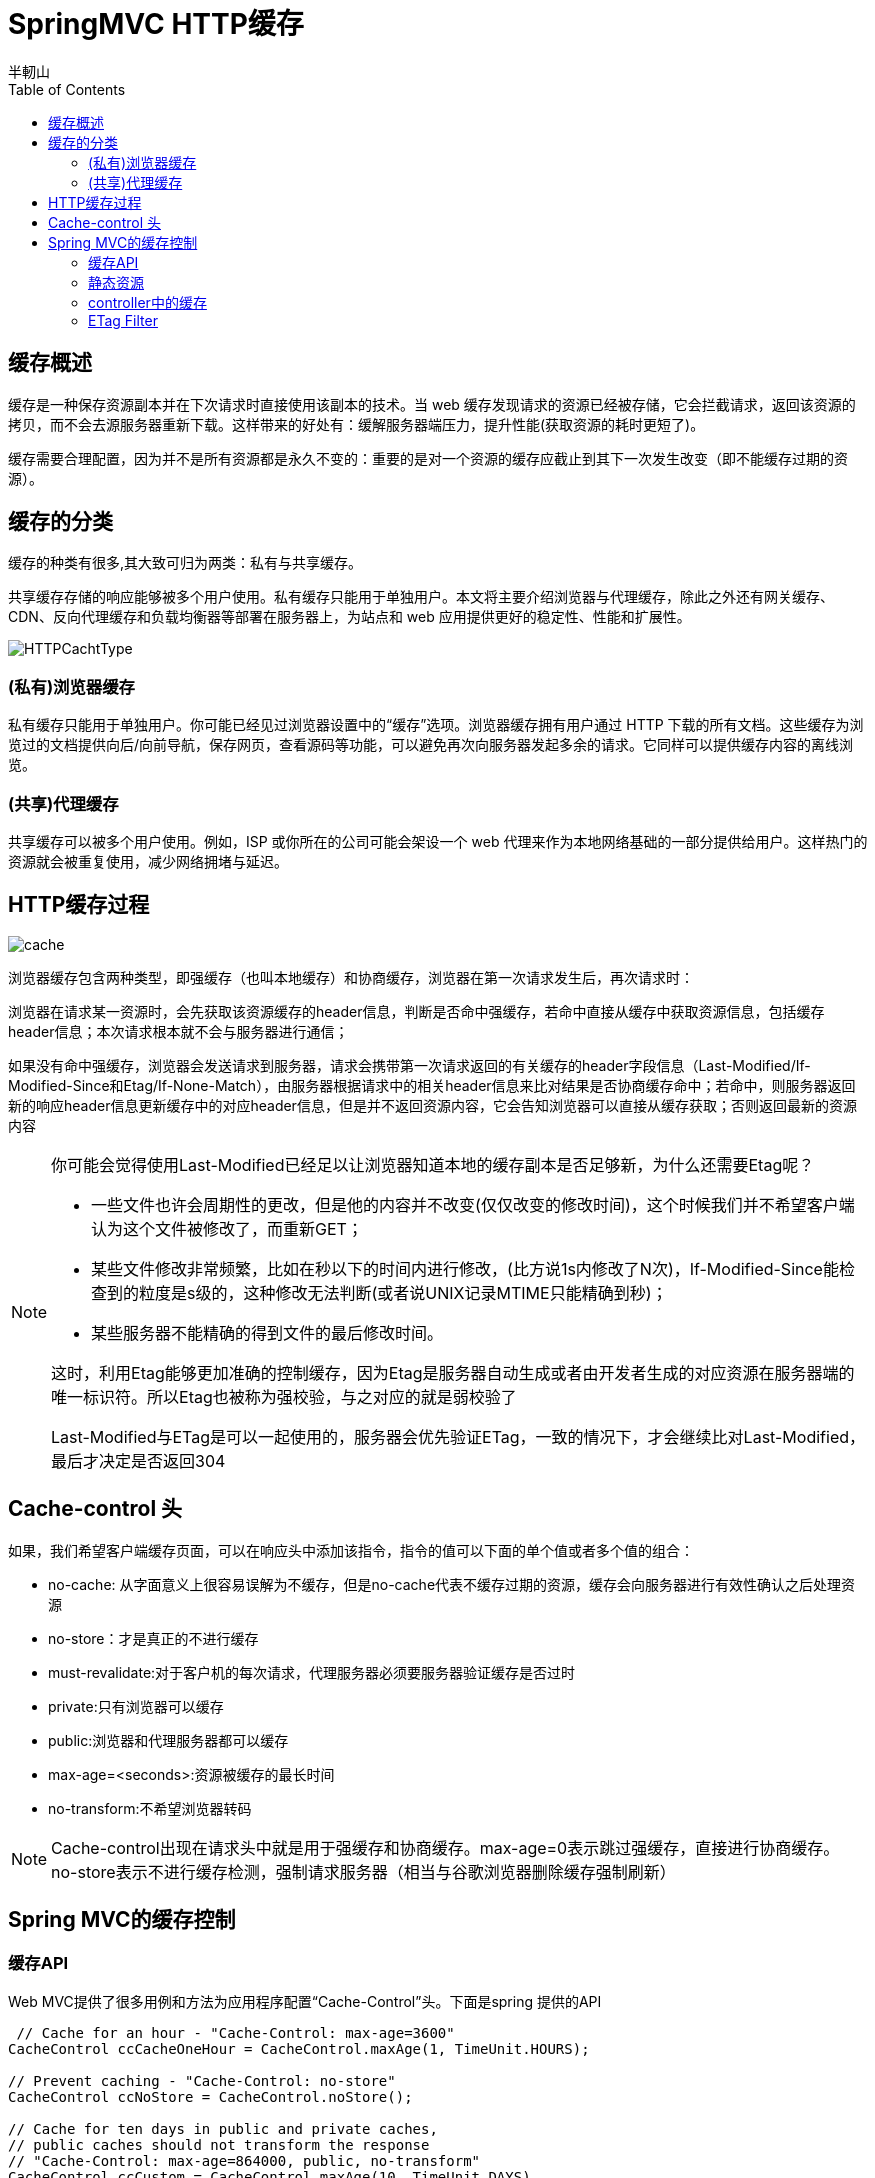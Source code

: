 = SpringMVC HTTP缓存
半軔山
:toc: left
:icons: font


== 缓存概述

缓存是一种保存资源副本并在下次请求时直接使用该副本的技术。当 web 缓存发现请求的资源已经被存储，它会拦截请求，返回该资源的拷贝，而不会去源服务器重新下载。这样带来的好处有：缓解服务器端压力，提升性能(获取资源的耗时更短了)。

缓存需要合理配置，因为并不是所有资源都是永久不变的：重要的是对一个资源的缓存应截止到其下一次发生改变（即不能缓存过期的资源）。

== 缓存的分类

缓存的种类有很多,其大致可归为两类：私有与共享缓存。

共享缓存存储的响应能够被多个用户使用。私有缓存只能用于单独用户。本文将主要介绍浏览器与代理缓存，除此之外还有网关缓存、CDN、反向代理缓存和负载均衡器等部署在服务器上，为站点和 web 应用提供更好的稳定性、性能和扩展性。

image:images/HTTPCachtType.png[]

=== (私有)浏览器缓存

私有缓存只能用于单独用户。你可能已经见过浏览器设置中的“缓存”选项。浏览器缓存拥有用户通过 HTTP 下载的所有文档。这些缓存为浏览过的文档提供向后/向前导航，保存网页，查看源码等功能，可以避免再次向服务器发起多余的请求。它同样可以提供缓存内容的离线浏览。

=== (共享)代理缓存
共享缓存可以被多个用户使用。例如，ISP 或你所在的公司可能会架设一个 web 代理来作为本地网络基础的一部分提供给用户。这样热门的资源就会被重复使用，减少网络拥堵与延迟。

== HTTP缓存过程

image::images/cache.png[]

浏览器缓存包含两种类型，即强缓存（也叫本地缓存）和协商缓存，浏览器在第一次请求发生后，再次请求时：

浏览器在请求某一资源时，会先获取该资源缓存的header信息，判断是否命中强缓存，若命中直接从缓存中获取资源信息，包括缓存header信息；本次请求根本就不会与服务器进行通信；

如果没有命中强缓存，浏览器会发送请求到服务器，请求会携带第一次请求返回的有关缓存的header字段信息（Last-Modified/If-Modified-Since和Etag/If-None-Match），由服务器根据请求中的相关header信息来比对结果是否协商缓存命中；若命中，则服务器返回新的响应header信息更新缓存中的对应header信息，但是并不返回资源内容，它会告知浏览器可以直接从缓存获取；否则返回最新的资源内容

[NOTE] 
====
你可能会觉得使用Last-Modified已经足以让浏览器知道本地的缓存副本是否足够新，为什么还需要Etag呢？

* 一些文件也许会周期性的更改，但是他的内容并不改变(仅仅改变的修改时间)，这个时候我们并不希望客户端认为这个文件被修改了，而重新GET；
* 某些文件修改非常频繁，比如在秒以下的时间内进行修改，(比方说1s内修改了N次)，If-Modified-Since能检查到的粒度是s级的，这种修改无法判断(或者说UNIX记录MTIME只能精确到秒)；
* 某些服务器不能精确的得到文件的最后修改时间。

这时，利用Etag能够更加准确的控制缓存，因为Etag是服务器自动生成或者由开发者生成的对应资源在服务器端的唯一标识符。所以Etag也被称为强校验，与之对应的就是弱校验了

Last-Modified与ETag是可以一起使用的，服务器会优先验证ETag，一致的情况下，才会继续比对Last-Modified，最后才决定是否返回304
====

== Cache-control 头

如果，我们希望客户端缓存页面，可以在响应头中添加该指令，指令的值可以下面的单个值或者多个值的组合：

* no-cache: 从字面意义上很容易误解为不缓存，但是no-cache代表不缓存过期的资源，缓存会向服务器进行有效性确认之后处理资源
* no-store：才是真正的不进行缓存
* must-revalidate:对于客户机的每次请求，代理服务器必须要服务器验证缓存是否过时
* private:只有浏览器可以缓存
* public:浏览器和代理服务器都可以缓存
* max-age=<seconds>:资源被缓存的最长时间
* no-transform:不希望浏览器转码

NOTE: Cache-control出现在请求头中就是用于强缓存和协商缓存。max-age=0表示跳过强缓存，直接进行协商缓存。no-store表示不进行缓存检测，强制请求服务器（相当与谷歌浏览器删除缓存强制刷新）

== Spring MVC的缓存控制

=== 缓存API

Web MVC提供了很多用例和方法为应用程序配置“Cache-Control”头。下面是spring 提供的API

[source,java]
----
 // Cache for an hour - "Cache-Control: max-age=3600"
CacheControl ccCacheOneHour = CacheControl.maxAge(1, TimeUnit.HOURS);

// Prevent caching - "Cache-Control: no-store"
CacheControl ccNoStore = CacheControl.noStore();

// Cache for ten days in public and private caches,
// public caches should not transform the response
// "Cache-Control: max-age=864000, public, no-transform"
CacheControl ccCustom = CacheControl.maxAge(10, TimeUnit.DAYS)
                                    .noTransform().cachePublic();
----


[NOTE] 
====
上面的代码设置缓存过期时间的时候，有几个约定俗成的惯例。

* -1:不生成缓存，不会生成'Cache-Control'响应头
* 0：不生成缓存，生成'Cache-Control: no-store'响应头。
* >0: 缓存 n 秒

====

=== 静态资源

ResourceHttpRequestHandler 用来处理MVC中的静态资源。默认情况下该类会读取文件的元数据返回'Last-Modified'响应头。如果要返回缓存头，需要手动配置

[source,java]
----
@Configuration
@EnableWebMvc
public class WebConfig implements WebMvcConfigurer {

    @Override
    public void addResourceHandlers(ResourceHandlerRegistry registry) {
        registry.addResourceHandler("/resources/**")
                .addResourceLocations("/public-resources/")
                .setCacheControl(CacheControl.maxAge(1, TimeUnit.HOURS).cachePublic());
    }

}
----

[source,xml]
----
<mvc:resources mapping="/resources/**" location="/public-resources/">
    <mvc:cache-control max-age="3600" cache-public="true"/>
</mvc:resources>
----

=== controller中的缓存

控制器可以支持'Cache-Control'，'ETag'and/or'If-Modified-Since'HTTP请求; 如果在响应中设置'Cache-Control'头部，这确实是推荐的。 这包括计算给定请求的lastmodified(long)and/or Etag值，并将其与'If-Modified-Since'请求标头值进行比较，并可能返回状态码为304（未修改）的响应。

下面我们分别来看etag和Last-Modified的例子

*Etag实例*
[source,java]
----
    @GetMapping("/tag")
    public ResponseEntity<String> etag() {
        String content = "this is a tag";
        String etag = "20180319";
        return ResponseEntity.ok().eTag(etag).body(content);
    }
----
第一次请求的结果:

image:images/etag.png[]

第二次请求的结果:

image:images/etag2.png[]

*Last-Modified实例*
[source,java]
----
    @GetMapping("modify")
    public String last_modify(WebRequest request) {
        long last = 1521340094l;
        boolean b = request.checkNotModified(last);
        if (b) {
            return null;
        }
        return "laast modify";
    }
----

第一次请求的结果:

image:images/modify.png[]

第二次请求的结果:

image:images/modify2.png[]

=== ETag Filter

spring mvc 提供了ShallowEtagHeaderFilter过滤器支持etag功能。ShallowEtagHeaderFilter过滤器通过缓存写入响应的内容并生成一个MD5哈希来创建所谓的ETag值，作为ETag头部响应。 下次客户端发送对相同资源的请求时，它将使用该散列作为If-None-Match值。 过滤器检测到这一点，让请求像往常一样处理，最后比较两个哈希值。 如果它们相等，则返回304。

请注意，此策略可节省网络带宽，但不会节省CPU，因为必须为每个请求计算完整响应。 在上面描述的Controller级别的其他策略可以避免计算。

此过滤器具有writeweakETag参数，用于配置过滤器以写入弱ETag，如下所示：W /“02a2d595e6ed9a0b24f027f2b63b134d6”，

NOTE: ETag有强弱之分。强ETag，不论实体发生多么细微的变化都会改变其值。弱Etag，只有资源发生了根本改变，产生差异时才会改变ETag，弱ETag在字段值最开始处附加W/